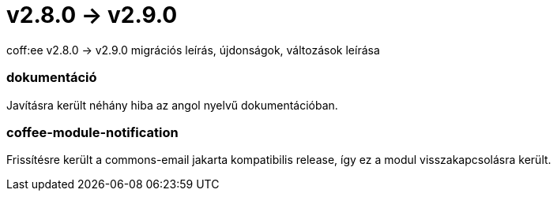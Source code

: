 = v2.8.0 → v2.9.0

coff:ee v2.8.0 -> v2.9.0 migrációs leírás, újdonságok, változások leírása

=== dokumentáció
Javításra került néhány hiba az angol nyelvű dokumentációban.  

=== coffee-module-notification
Frissítésre került a commons-email jakarta kompatibilis release, így ez a modul visszakapcsolásra került.

